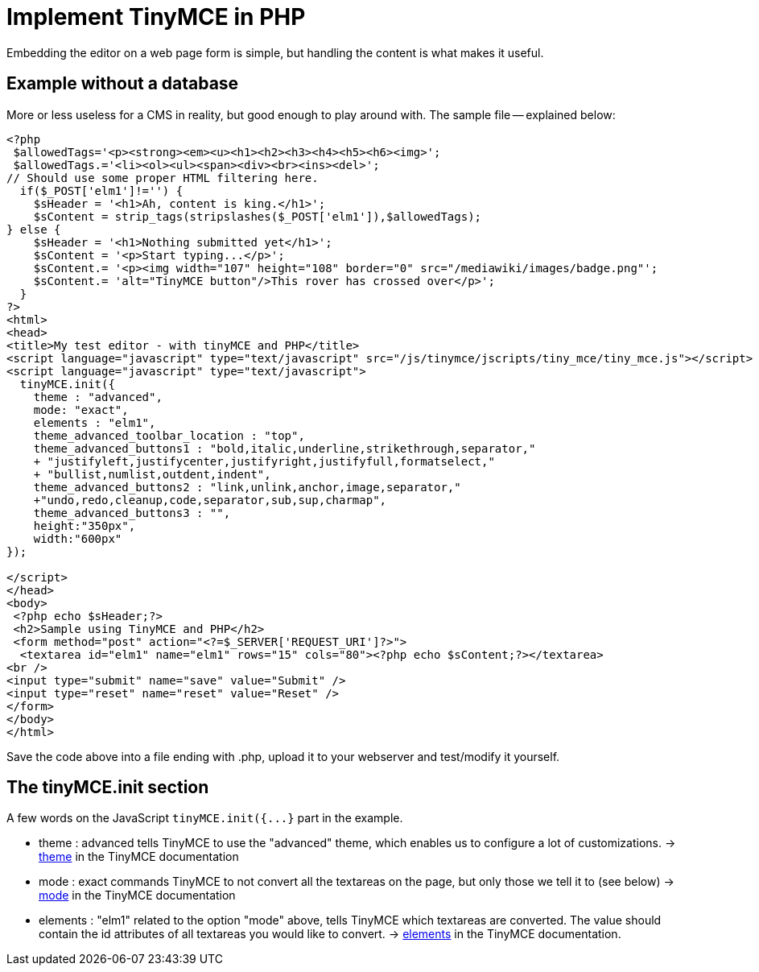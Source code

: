 :rootDir: ./../
:partialsDir: {rootDir}partials/
= Implement TinyMCE in PHP

Embedding the editor on a web page form is simple, but handling the content is what makes it useful.

[[example-without-a-database]]
== Example without a database 
anchor:examplewithoutadatabase[historical anchor]

More or less useless for a CMS in reality, but good enough to play around with. The sample file -- explained below:

----
<?php
 $allowedTags='<p><strong><em><u><h1><h2><h3><h4><h5><h6><img>';
 $allowedTags.='<li><ol><ul><span><div><br><ins><del>';  
// Should use some proper HTML filtering here.
  if($_POST['elm1']!='') {
    $sHeader = '<h1>Ah, content is king.</h1>';
    $sContent = strip_tags(stripslashes($_POST['elm1']),$allowedTags);
} else {
    $sHeader = '<h1>Nothing submitted yet</h1>';
    $sContent = '<p>Start typing...</p>';
    $sContent.= '<p><img width="107" height="108" border="0" src="/mediawiki/images/badge.png"';
    $sContent.= 'alt="TinyMCE button"/>This rover has crossed over</p>';
  }
?>
<html>
<head>
<title>My test editor - with tinyMCE and PHP</title>
<script language="javascript" type="text/javascript" src="/js/tinymce/jscripts/tiny_mce/tiny_mce.js"></script>
<script language="javascript" type="text/javascript">
  tinyMCE.init({
    theme : "advanced",
    mode: "exact",
    elements : "elm1",
    theme_advanced_toolbar_location : "top",
    theme_advanced_buttons1 : "bold,italic,underline,strikethrough,separator,"
    + "justifyleft,justifycenter,justifyright,justifyfull,formatselect,"
    + "bullist,numlist,outdent,indent",
    theme_advanced_buttons2 : "link,unlink,anchor,image,separator,"
    +"undo,redo,cleanup,code,separator,sub,sup,charmap",
    theme_advanced_buttons3 : "",
    height:"350px",
    width:"600px"
});

</script>
</head>
<body>
 <?php echo $sHeader;?>
 <h2>Sample using TinyMCE and PHP</h2>
 <form method="post" action="<?=$_SERVER['REQUEST_URI']?>">
  <textarea id="elm1" name="elm1" rows="15" cols="80"><?php echo $sContent;?></textarea>
<br />
<input type="submit" name="save" value="Submit" />
<input type="reset" name="reset" value="Reset" />
</form>
</body>
</html>
----

Save the code above into a file ending with .php, upload it to your webserver and test/modify it yourself.

[[the-tinymceinit-section]]
== The tinyMCE.init section 
anchor:thetinymceinitsection[historical anchor]

A few words on the JavaScript `+tinyMCE.init({...}+` part in the example.

* theme : advanced  tells TinyMCE to use the "advanced" theme, which enables us to configure a lot of customizations. → https://www.tiny.cloud/docs-3x/reference/configuration/Configuration3x@theme/[theme] in the TinyMCE documentation
* mode : exact  commands TinyMCE to not convert all the textareas on the page, but only those we tell it to (see below) → https://www.tiny.cloud/docs-3x/reference/configuration/Configuration3x@mode/[mode] in the TinyMCE documentation
* elements : "elm1"  related to the option "mode" above, tells TinyMCE which textareas are converted. The value should contain the id attributes of all textareas you would like to convert. → https://www.tiny.cloud/docs-3x/reference/configuration/Configuration3x@elements/[elements] in the TinyMCE documentation.
